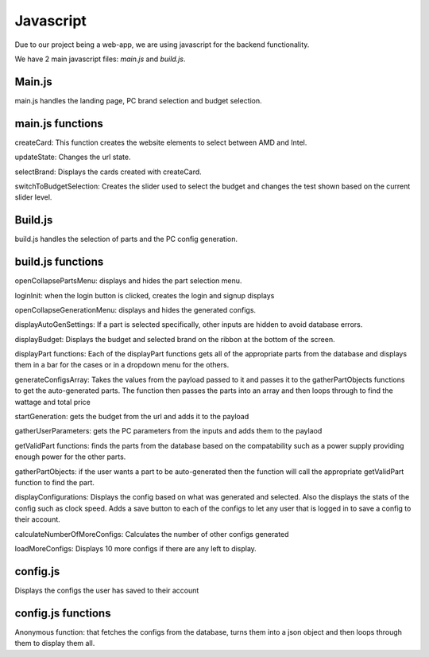 Javascript
=========

Due to our project being a web-app, we are using javascript for the backend functionality.

We have 2 main javascript files: `main.js` and `build.js`.

Main.js
-----------

main.js handles the landing page, PC brand selection and budget selection.

main.js functions
------------------
createCard: This function creates the website elements to select between AMD and Intel.

updateState: Changes the url state.

selectBrand: Displays the cards created with createCard.

switchToBudgetSelection: Creates the slider used to select the budget and changes the test shown based on the current slider level.

Build.js
-----------

build.js handles the selection of parts and the PC config generation. 

build.js functions
-------------------

openCollapsePartsMenu: displays and hides the part selection menu.

loginInit: when the login button is clicked, creates the login and signup displays

openCollapseGenerationMenu: displays and hides the generated configs.

displayAutoGenSettings: If a part is selected specifically, other inputs are hidden to avoid database errors.

displayBudget: Displays the budget and selected brand on the ribbon at the bottom of the screen.

displayPart functions: Each of the displayPart functions gets all of the appropriate parts from the database and displays them in a bar for the cases or in a dropdown menu for the others.

generateConfigsArray: Takes the values from the payload passed to it and passes it to the gatherPartObjects functions to get the auto-generated parts. The function then passes the parts into an array and then loops through to find the wattage and total price

startGeneration: gets the budget from the url and adds it to the payload

gatherUserParameters: gets the PC parameters from the inputs and adds them to the paylaod

getValidPart functions: finds the parts from the database based on the compatability such as a power supply providing enough power for the other parts.

gatherPartObjects: if the user wants a part to be auto-generated then the function will call the appropriate getValidPart function to find the part.

displayConfigurations: Displays the config based on what was generated and selected. Also the displays the stats of the config such as clock speed. Adds a save button to each of the configs to let any user that is logged in to save a config to their account.

calculateNumberOfMoreConfigs: Calculates the number of other configs generated

loadMoreConfigs: Displays 10 more configs if there are any left to display.

config.js
----------
Displays the configs the user has saved to their account

config.js functions
-----------

Anonymous function: that fetches the configs from the database, turns them into a json object and then loops through them to display them all.
